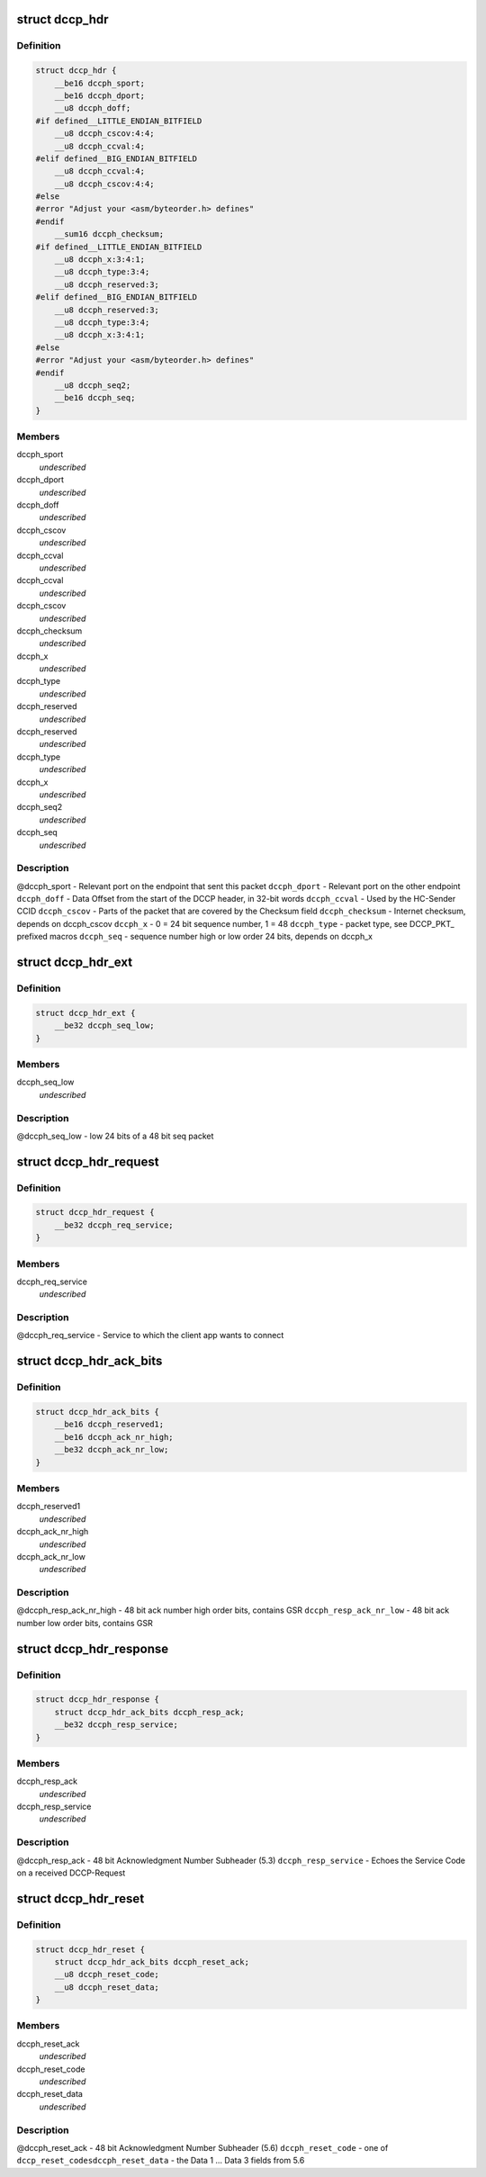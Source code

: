 .. -*- coding: utf-8; mode: rst -*-
.. src-file: include/uapi/linux/dccp.h

.. _`dccp_hdr`:

struct dccp_hdr
===============

.. c:type:: struct dccp_hdr

    generic part of DCCP packet header

.. _`dccp_hdr.definition`:

Definition
----------

.. code-block:: c

    struct dccp_hdr {
        __be16 dccph_sport;
        __be16 dccph_dport;
        __u8 dccph_doff;
    #if defined__LITTLE_ENDIAN_BITFIELD
        __u8 dccph_cscov:4:4;
        __u8 dccph_ccval:4;
    #elif defined__BIG_ENDIAN_BITFIELD
        __u8 dccph_ccval:4;
        __u8 dccph_cscov:4:4;
    #else
    #error "Adjust your <asm/byteorder.h> defines"
    #endif
        __sum16 dccph_checksum;
    #if defined__LITTLE_ENDIAN_BITFIELD
        __u8 dccph_x:3:4:1;
        __u8 dccph_type:3:4;
        __u8 dccph_reserved:3;
    #elif defined__BIG_ENDIAN_BITFIELD
        __u8 dccph_reserved:3;
        __u8 dccph_type:3:4;
        __u8 dccph_x:3:4:1;
    #else
    #error "Adjust your <asm/byteorder.h> defines"
    #endif
        __u8 dccph_seq2;
        __be16 dccph_seq;
    }

.. _`dccp_hdr.members`:

Members
-------

dccph_sport
    *undescribed*

dccph_dport
    *undescribed*

dccph_doff
    *undescribed*

dccph_cscov
    *undescribed*

dccph_ccval
    *undescribed*

dccph_ccval
    *undescribed*

dccph_cscov
    *undescribed*

dccph_checksum
    *undescribed*

dccph_x
    *undescribed*

dccph_type
    *undescribed*

dccph_reserved
    *undescribed*

dccph_reserved
    *undescribed*

dccph_type
    *undescribed*

dccph_x
    *undescribed*

dccph_seq2
    *undescribed*

dccph_seq
    *undescribed*

.. _`dccp_hdr.description`:

Description
-----------

@dccph_sport - Relevant port on the endpoint that sent this packet
\ ``dccph_dport``\  - Relevant port on the other endpoint
\ ``dccph_doff``\  - Data Offset from the start of the DCCP header, in 32-bit words
\ ``dccph_ccval``\  - Used by the HC-Sender CCID
\ ``dccph_cscov``\  - Parts of the packet that are covered by the Checksum field
\ ``dccph_checksum``\  - Internet checksum, depends on dccph_cscov
\ ``dccph_x``\  - 0 = 24 bit sequence number, 1 = 48
\ ``dccph_type``\  - packet type, see DCCP_PKT\_ prefixed macros
\ ``dccph_seq``\  - sequence number high or low order 24 bits, depends on dccph_x

.. _`dccp_hdr_ext`:

struct dccp_hdr_ext
===================

.. c:type:: struct dccp_hdr_ext

    the low bits of a 48 bit seq packet

.. _`dccp_hdr_ext.definition`:

Definition
----------

.. code-block:: c

    struct dccp_hdr_ext {
        __be32 dccph_seq_low;
    }

.. _`dccp_hdr_ext.members`:

Members
-------

dccph_seq_low
    *undescribed*

.. _`dccp_hdr_ext.description`:

Description
-----------

@dccph_seq_low - low 24 bits of a 48 bit seq packet

.. _`dccp_hdr_request`:

struct dccp_hdr_request
=======================

.. c:type:: struct dccp_hdr_request

    Connection initiation request header

.. _`dccp_hdr_request.definition`:

Definition
----------

.. code-block:: c

    struct dccp_hdr_request {
        __be32 dccph_req_service;
    }

.. _`dccp_hdr_request.members`:

Members
-------

dccph_req_service
    *undescribed*

.. _`dccp_hdr_request.description`:

Description
-----------

@dccph_req_service - Service to which the client app wants to connect

.. _`dccp_hdr_ack_bits`:

struct dccp_hdr_ack_bits
========================

.. c:type:: struct dccp_hdr_ack_bits

    acknowledgment bits common to most packets

.. _`dccp_hdr_ack_bits.definition`:

Definition
----------

.. code-block:: c

    struct dccp_hdr_ack_bits {
        __be16 dccph_reserved1;
        __be16 dccph_ack_nr_high;
        __be32 dccph_ack_nr_low;
    }

.. _`dccp_hdr_ack_bits.members`:

Members
-------

dccph_reserved1
    *undescribed*

dccph_ack_nr_high
    *undescribed*

dccph_ack_nr_low
    *undescribed*

.. _`dccp_hdr_ack_bits.description`:

Description
-----------

@dccph_resp_ack_nr_high - 48 bit ack number high order bits, contains GSR
\ ``dccph_resp_ack_nr_low``\  - 48 bit ack number low order bits, contains GSR

.. _`dccp_hdr_response`:

struct dccp_hdr_response
========================

.. c:type:: struct dccp_hdr_response

    Connection initiation response header

.. _`dccp_hdr_response.definition`:

Definition
----------

.. code-block:: c

    struct dccp_hdr_response {
        struct dccp_hdr_ack_bits dccph_resp_ack;
        __be32 dccph_resp_service;
    }

.. _`dccp_hdr_response.members`:

Members
-------

dccph_resp_ack
    *undescribed*

dccph_resp_service
    *undescribed*

.. _`dccp_hdr_response.description`:

Description
-----------

@dccph_resp_ack - 48 bit Acknowledgment Number Subheader (5.3)
\ ``dccph_resp_service``\  - Echoes the Service Code on a received DCCP-Request

.. _`dccp_hdr_reset`:

struct dccp_hdr_reset
=====================

.. c:type:: struct dccp_hdr_reset

    Unconditionally shut down a connection

.. _`dccp_hdr_reset.definition`:

Definition
----------

.. code-block:: c

    struct dccp_hdr_reset {
        struct dccp_hdr_ack_bits dccph_reset_ack;
        __u8 dccph_reset_code;
        __u8 dccph_reset_data;
    }

.. _`dccp_hdr_reset.members`:

Members
-------

dccph_reset_ack
    *undescribed*

dccph_reset_code
    *undescribed*

dccph_reset_data
    *undescribed*

.. _`dccp_hdr_reset.description`:

Description
-----------

@dccph_reset_ack - 48 bit Acknowledgment Number Subheader (5.6)
\ ``dccph_reset_code``\  - one of \ ``dccp_reset_codes``\ 
\ ``dccph_reset_data``\  - the Data 1 ... Data 3 fields from 5.6

.. This file was automatic generated / don't edit.

